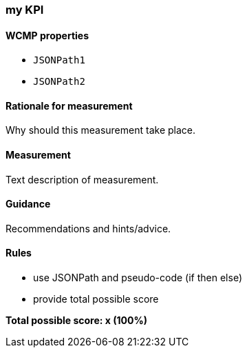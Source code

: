 === my KPI

==== WCMP properties

* `JSONPath1`
* `JSONPath2`

==== Rationale for measurement

Why should this measurement take place.

==== Measurement

Text description of measurement.

==== Guidance

Recommendations and hints/advice.

==== Rules

- use JSONPath and pseudo-code (if then else)
- provide total possible score

*Total possible score: x (100%)*
